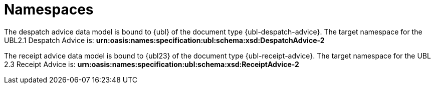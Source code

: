 [[namespaces]]
= Namespaces

The despatch advice data model is bound to {ubl} of the document type {ubl-despatch-advice}. The target namespace for the UBL2.1 Despatch Advice is:
*urn:oasis:names:specification:ubl:schema:xsd:DespatchAdvice-2*

The receipt advice data model is bound to {ubl23} of the document type {ubl-receipt-advice}. The target namespace for the UBL 2.3 Receipt Advice is:
*urn:oasis:names:specification:ubl:schema:xsd:ReceiptAdvice-2*
